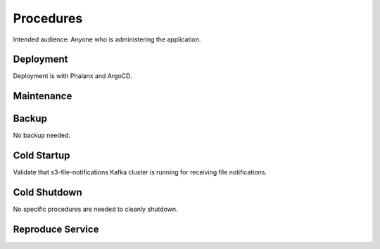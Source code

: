 ##########
Procedures
##########

Intended audience: Anyone who is administering the application.

Deployment
==========
.. Deployment process for the application.  Included upgrades and rollback procedures

Deployment is with Phalanx and ArgoCD.

Maintenance
===========
.. Maintenance tasks. How maintenance is communicated and carried out.

Backup
======
.. Procedures for backup including how to verify backups.

No backup needed.

Cold Startup
============
.. Steps if needed to recover application after downtime or disaster.

Validate that s3-file-notifications Kafka cluster is running for receiving file notifications.

Cold Shutdown
=============
.. Any procedures needed to cleanly shutdown application before USDF downtime.

No specific procedures are needed to cleanly shutdown.

Reproduce Service
=================
.. How to reproduce service for testing purposes.
